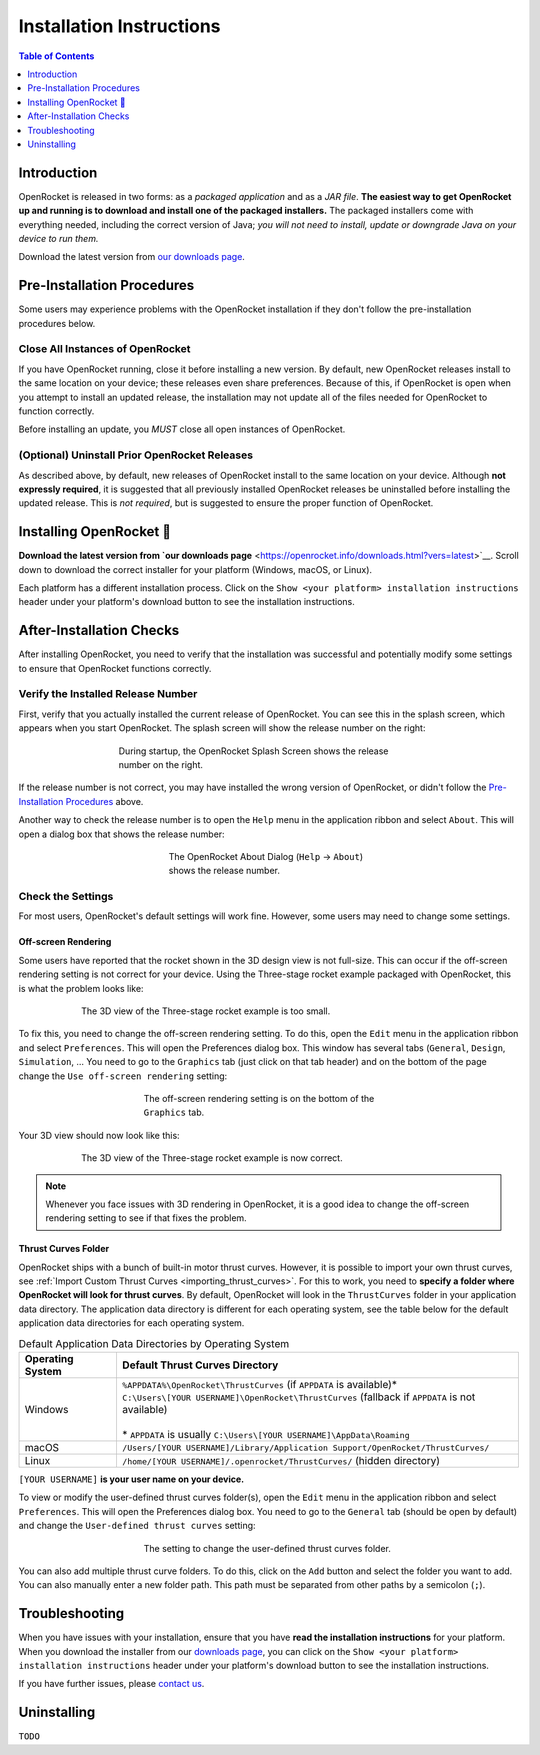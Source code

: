 *************************
Installation Instructions
*************************

.. contents:: Table of Contents
   :depth: 1
   :local:
   :backlinks: none

Introduction
============

OpenRocket is released in two forms: as a *packaged application* and as a *JAR file*.
**The easiest way to get OpenRocket up and running is to download and install one of the packaged installers.**
The packaged installers come with everything needed, including the correct version of Java;
*you will not need to install, update or downgrade Java on your device to run them.*

Download the latest version from `our downloads page <https://openrocket.info/downloads.html?vers=latest>`__.

.. raw:: html

   <hr>

Pre-Installation Procedures
===========================

Some users may experience problems with the OpenRocket installation if they don't follow the pre-installation procedures below.

Close All Instances of OpenRocket
---------------------------------

If you have OpenRocket running, close it before installing a new version. By default, new OpenRocket releases
install to the same location on your device; these releases even share preferences. Because of this, if OpenRocket is
open when you attempt to install an updated release, the installation may not update all of the files needed for
OpenRocket to function correctly.

Before installing an update, you *MUST* close all open instances of OpenRocket.

(Optional) Uninstall Prior OpenRocket Releases
----------------------------------------------

As described above, by default, new releases of OpenRocket install to the same location on your device.
Although **not expressly required**, it is suggested that all previously installed OpenRocket releases be uninstalled
before installing the updated release. This is *not required*, but is suggested to ensure the proper function of OpenRocket.

.. raw:: html

   <hr>

Installing OpenRocket 🚀
========================

**Download the latest version from `our downloads page** <https://openrocket.info/downloads.html?vers=latest>`__.
Scroll down to download the correct installer for your platform (Windows, macOS, or Linux).

Each platform has a different installation process. Click on the ``Show <your platform> installation instructions`` header under your
platform's download button to see the installation instructions.

.. raw:: html

   <hr>

After-Installation Checks
=========================

After installing OpenRocket, you need to verify that the installation was successful and potentially modify some settings
to ensure that OpenRocket functions correctly.

Verify the Installed Release Number
-----------------------------------

First, verify that you actually installed the current release of OpenRocket. You can see this in the splash screen, which
appears when you start OpenRocket. The splash screen will show the release number on the right:

.. figure:: /img/introduction/splash_screen.png
   :alt: OpenRocket Splash Screen
   :figclass: or-figclass
   :figwidth: 60 %
   :align: center

   During startup, the OpenRocket Splash Screen shows the release number on the right.

If the release number is not correct, you may have installed the wrong version of OpenRocket, or didn't follow the
`Pre-Installation Procedures`_ above.

Another way to check the release number is to open the ``Help`` menu in the application ribbon
and select ``About``. This will open a dialog box that shows the release number:

.. figure:: /img/introduction/about_dialog.png
   :alt: OpenRocket About Dialog
   :figclass: or-figclass, or-image-border
   :figwidth: 40 %
   :align: center

   The OpenRocket About Dialog (``Help`` → ``About``) shows the release number.

Check the Settings
------------------

For most users, OpenRocket's default settings will work fine. However, some users may need to change some settings.

Off-screen Rendering
^^^^^^^^^^^^^^^^^^^^

Some users have reported that the rocket shown in the 3D design view is not full-size. This can occur if the off-screen
rendering setting is not correct for your device. Using the Three-stage rocket example packaged with OpenRocket, this is
what the problem looks like:

.. figure:: /img/introduction/off_screen_rendering_wrong.png
   :alt: Wrong 3D View of Three-stage Rocket
   :figclass: or-figclass, or-image-border
   :figwidth: 75 %
   :align: center

   The 3D view of the Three-stage rocket example is too small.

To fix this, you need to change the off-screen rendering setting. To do this, open the ``Edit`` menu in the application
ribbon and select ``Preferences``. This will open the Preferences dialog box. This window has several tabs (``General``,
``Design``, ``Simulation``, ... You need to go to the ``Graphics`` tab (just click on that tab header) and on the bottom
of the page change the ``Use off-screen rendering`` setting:

.. figure:: /img/introduction/off_screen_rendering_setting.png
   :alt: Off-screen Rendering Setting
   :figclass: or-figclass, or-image-border
   :figwidth: 50 %
   :align: center

   The off-screen rendering setting is on the bottom of the ``Graphics`` tab.

Your 3D view should now look like this:

.. figure:: /img/introduction/off_screen_rendering_right.png
   :alt: Correct 3D View of Three-stage Rocket
   :figclass: or-figclass, or-image-border
   :figwidth: 75 %
   :align: center

   The 3D view of the Three-stage rocket example is now correct.

.. note::

   Whenever you face issues with 3D rendering in OpenRocket, it is a good idea to change the off-screen rendering setting
   to see if that fixes the problem.

.. _thrust_curves_setting:

Thrust Curves Folder
^^^^^^^^^^^^^^^^^^^^

OpenRocket ships with a bunch of built-in motor thrust curves. However, it is possible to import your own thrust curves,
see :ref:`Import Custom Thrust Curves <importing_thrust_curves>`. For this to work, you need to
**specify a folder where OpenRocket will look for thrust curves**. By default, OpenRocket will look in the ``ThrustCurves``
folder in your application data directory. The application data directory is different for each operating system, see the
table below for the default application data directories for each operating system.


.. list-table:: Default Application Data Directories by Operating System
   :widths: auto
   :header-rows: 1
   :class: or-table-line-blocks

   * - Operating System
     - Default Thrust Curves Directory
   * - Windows
     - | ``%APPDATA%\OpenRocket\ThrustCurves`` (if ``APPDATA`` is available)\*
       | ``C:\Users\[YOUR USERNAME]\OpenRocket\ThrustCurves`` (fallback if ``APPDATA`` is not available)
       |
       | \* ``APPDATA`` is usually ``C:\Users\[YOUR USERNAME]\AppData\Roaming``
   * - macOS
     - ``/Users/[YOUR USERNAME]/Library/Application Support/OpenRocket/ThrustCurves/``
   * - Linux
     - ``/home/[YOUR USERNAME]/.openrocket/ThrustCurves/`` (hidden directory)

``[YOUR USERNAME]`` **is your user name on your device.**

To view or modify the user-defined thrust curves folder(s), open the ``Edit`` menu in the application ribbon and select
``Preferences``. This will open the Preferences dialog box. You need to go to the ``General`` tab (should be open by default)
and change the ``User-defined thrust curves`` setting:

.. figure:: /img/introduction/thrust_curves_setting.png
   :alt: Thrust Curves Setting
   :figclass: or-figclass, or-image-border
   :figwidth: 50 %
   :align: center

   The setting to change the user-defined thrust curves folder.

You can also add multiple thrust curve folders. To do this, click on the ``Add`` button and select the folder you want to add.
You can also manually enter a new folder path. This path must be separated from other paths by a semicolon (``;``).

Troubleshooting
===============

When you have issues with your installation, ensure that you have **read the installation instructions** for your platform.
When you download the installer from our `downloads page <https://openrocket.info/downloads.html?vers=latest>`__, you can
click on the ``Show <your platform> installation instructions`` header under your platform's download button to see the
installation instructions.

If you have further issues, please `contact us <https://openrocket.info/contact.html>`__.

Uninstalling
============

``TODO``
